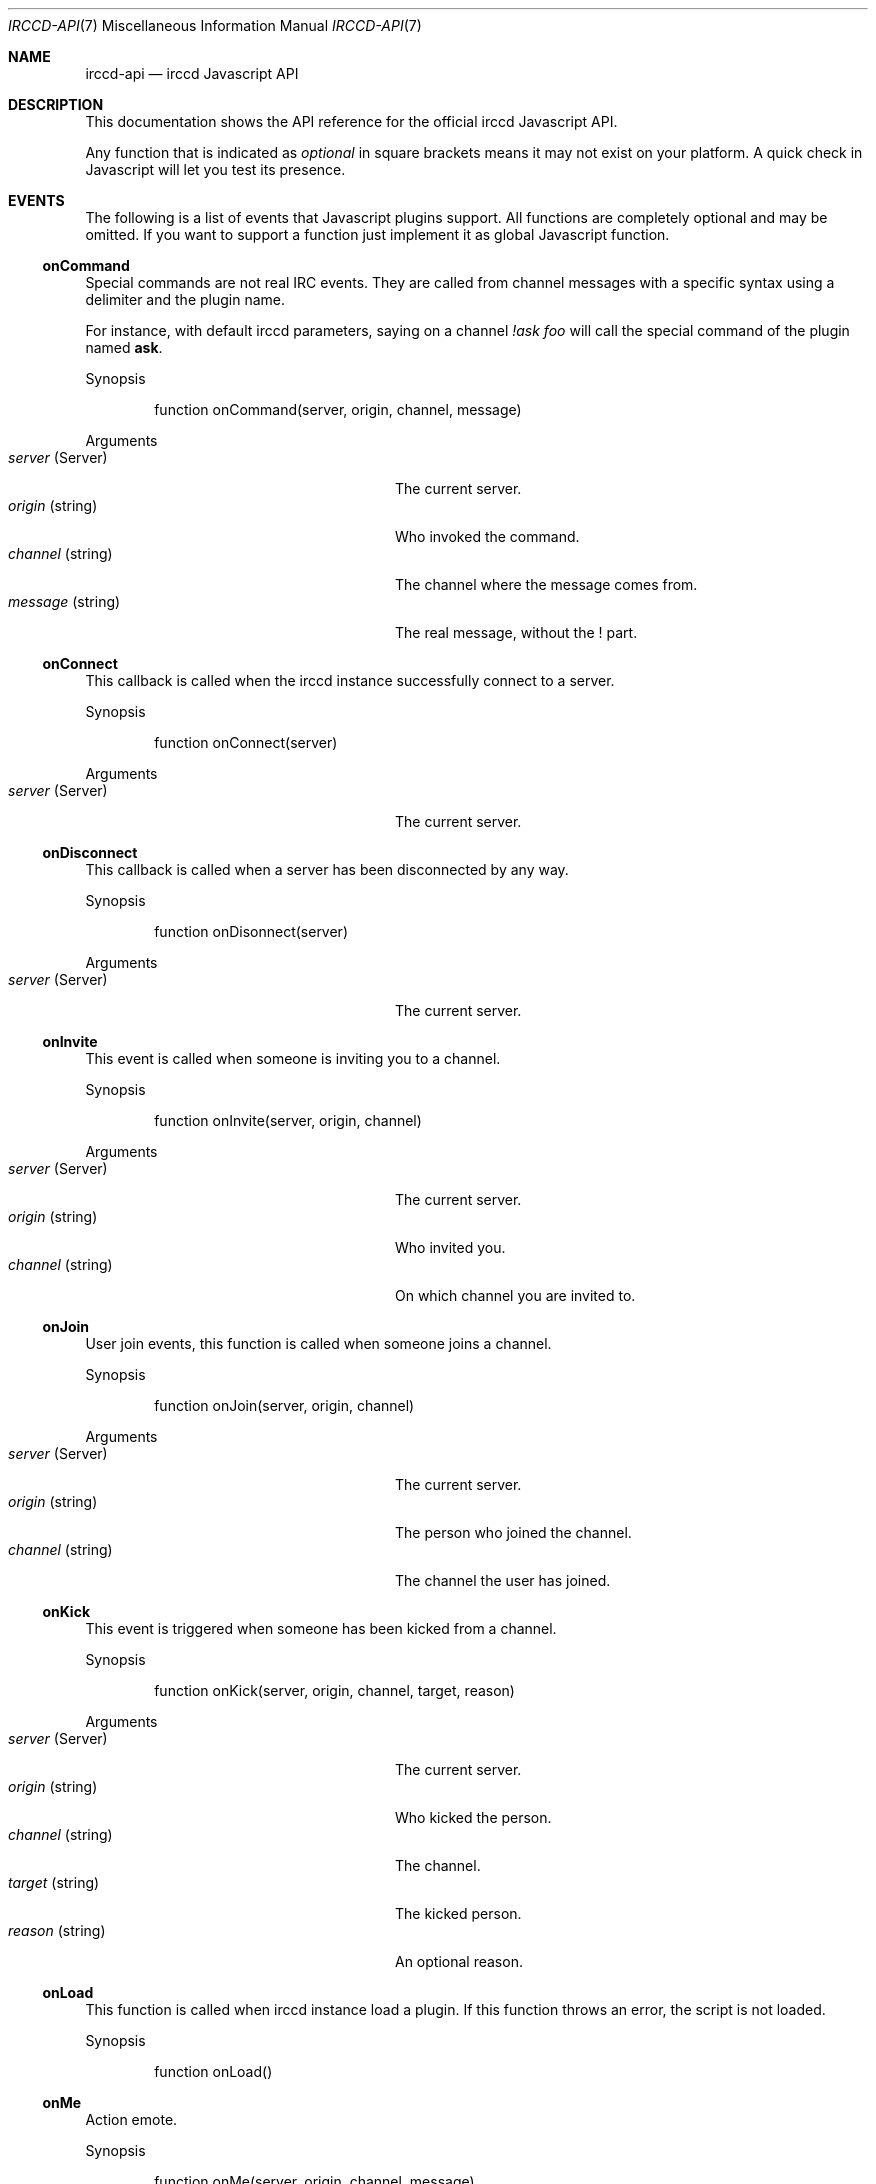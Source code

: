 .\"
.\" Copyright (c) 2013-2019 David Demelier <markand@malikania.fr>
.\"
.\" Permission to use, copy, modify, and/or distribute this software for any
.\" purpose with or without fee is hereby granted, provided that the above
.\" copyright notice and this permission notice appear in all copies.
.\"
.\" THE SOFTWARE IS PROVIDED "AS IS" AND THE AUTHOR DISCLAIMS ALL WARRANTIES
.\" WITH REGARD TO THIS SOFTWARE INCLUDING ALL IMPLIED WARRANTIES OF
.\" MERCHANTABILITY AND FITNESS. IN NO EVENT SHALL THE AUTHOR BE LIABLE FOR
.\" ANY SPECIAL, DIRECT, INDIRECT, OR CONSEQUENTIAL DAMAGES OR ANY DAMAGES
.\" WHATSOEVER RESULTING FROM LOSS OF USE, DATA OR PROFITS, WHETHER IN AN
.\" ACTION OF CONTRACT, NEGLIGENCE OR OTHER TORTIOUS ACTION, ARISING OUT OF
.\" OR IN CONNECTION WITH THE USE OR PERFORMANCE OF THIS SOFTWARE.
.\"
.Dd @IRCCD_MAN_DATE@
.Dt IRCCD-API 7
.Os
.\" NAME
.Sh NAME
.Nm irccd-api
.Nd irccd Javascript API
.\" DESCRIPTION
.Sh DESCRIPTION
This documentation shows the API reference for the official irccd Javascript
API.
.Pp
Any function that is indicated as
.Em optional
in square brackets means it may not exist on your platform. A quick check in
Javascript will let you test its presence.
.\" EVENTS
.Sh EVENTS
The following is a list of events that Javascript plugins support. All functions
are completely optional and may be omitted. If you want to support a function
just implement it as global Javascript function.
.\" onCommand
.Ss onCommand
Special commands are not real IRC events. They are called from channel messages
with a specific syntax using a delimiter and the plugin name.
.Pp
For instance, with default irccd parameters, saying on a channel
.Ar "!ask foo"
will call the special command of the plugin named
.Nm ask .
.Pp
Synopsis
.Bd -literal -offset Ds
function onCommand(server, origin, channel, message)
.Ed
.Pp
Arguments
.Bl -tag -width 20n -compact -offset Ds
.It Fa server No (Server)
The current server.
.It Fa origin No (string)
Who invoked the command.
.It Fa channel No (string)
The channel where the message comes from.
.It Fa message No (string)
The real message, without the ! part.
.El
.\" onConnect
.Ss onConnect
This callback is called when the irccd instance successfully connect to a
server.
.Pp
Synopsis
.Bd -literal -offset Ds
function onConnect(server)
.Ed
.Pp
Arguments
.Bl -tag -width 20n -compact -offset Ds
.It Fa server No (Server)
The current server.
.El
.\" onDisconnect
.Ss onDisconnect
This callback is called when a server has been disconnected by any way.
.Pp
Synopsis
.Bd -literal -offset Ds
function onDisonnect(server)
.Ed
.Pp
Arguments
.Bl -tag -width 20n -compact -offset Ds
.It Fa server No (Server)
The current server.
.El
.\" onInvite
.Ss onInvite
This event is called when someone is inviting you to a channel.
.Pp
Synopsis
.Bd -literal -offset Ds
function onInvite(server, origin, channel)
.Ed
.Pp
Arguments
.Bl -tag -width 20n -compact -offset Ds
.It Fa server No (Server)
The current server.
.It Fa origin No (string)
Who invited you.
.It Fa channel No (string)
On which channel you are invited to.
.El
.\" onJoin
.Ss onJoin
User join events, this function is called when someone joins a channel.
.Pp
Synopsis
.Bd -literal -offset Ds
function onJoin(server, origin, channel)
.Ed
.Pp
Arguments
.Bl -tag -width 20n -compact -offset Ds
.It Fa server No (Server)
The current server.
.It Fa origin No (string)
The person who joined the channel.
.It Fa channel No (string)
The channel the user has joined.
.El
.\" onKick
.Ss onKick
This event is triggered when someone has been kicked from a channel.
.Pp
Synopsis
.Bd -literal -offset Ds
function onKick(server, origin, channel, target, reason)
.Ed
.Pp
Arguments
.Bl -tag -width 20n -compact -offset Ds
.It Fa server No (Server)
The current server.
.It Fa origin No (string)
Who kicked the person.
.It Fa channel No (string)
The channel.
.It Fa target No (string)
The kicked person.
.It Fa reason No (string)
An optional reason.
.El
.\" onLoad
.Ss onLoad
This function is called when irccd instance load a plugin. If this function
throws an error, the script is not loaded.
.Pp
Synopsis
.Bd -literal -offset Ds
function onLoad()
.Ed
.\" onMe
.Ss onMe
Action emote.
.Pp
Synopsis
.Bd -literal -offset Ds
function onMe(server, origin, channel, message)
.Ed
.Pp
Arguments
.Bl -tag -width 20n -compact -offset Ds
.It Fa server No (Server)
The current server.
.It Fa origin No (string)
The person who said something.
.It Fa channel No (string)
The channel.
.It Fa message No (string)
The message sent.
.El
.\" onMessage
.Ss onMessage
This event is triggered when someone said something on a specific channel.
.Pp
Synopsis
.Bd -literal -offset Ds
function onMessage(server, origin, channel, message)
.Ed
.Pp
Arguments
.Bl -tag -width 20n -compact -offset Ds
.It Fa server No (Server)
The current server.
.It Fa origin No (string)
The person who said something.
.It Fa channel No (string)
The channel.
.It Fa message No (string)
The message sent.
.El
.\" onMode
.Ss onMode
This event is triggered when the server changed a channel mode or your mode.
.Pp
Synopsis
.Bd -literal -offset Ds
function onMode(server, origin, channel, mode, limit, user, mask)
.Ed
.Pp
Arguments
.Bl -tag -width 20n -compact -offset Ds
.It Fa server No (Server)
The current server.
.It Fa origin No (string)
The person who changed the mode.
.It Fa mode No (string)
The new mode.
.El
.\" onNames
.Ss onNames
This event is triggered when a list of names has come.
.Pp
Synopsis
.Bd -literal -offset Ds
function onNames(server, channel, list)
.Ed
.Pp
Arguments
.Bl -tag -width 20n -compact -offset Ds
.It Fa server No (Server)
The current server.
.It Fa channel No (string)
Which channel.
.It Fa list No (string)
A sequence with all users.
.El
.\" onNick
.Ss onNick
This event is triggered when someone changed its nickname.
.Pp
Synopsis
.Bd -literal -offset Ds
function onNick(server, origin, nickname)
.Ed
.Pp
Arguments
.Bl -tag -width 20n -compact -offset Ds
.It Fa server No (Server)
The current server.
.It Fa origin No (string)
The old nickname.
.It Fa nickname No (string)
The new nickname.
.El
.\" onNotice
.Ss onNotice
This event is triggered when someone sent a notice to you.
.Pp
Synopsis
.Bd -literal -offset Ds
function onNotice(server, origin, notice)
.Ed
.Pp
Arguments
.Bl -tag -width 20n -compact -offset Ds
.It Fa server No (Server)
The current server.
.It Fa origin No (string)
The one who sent the notice.
.It Fa message No (string)
The notice message.
.El
.\" onPart
.Ss onPart
This event is triggered when someone has left a specific channel.
.Pp
Synopsis
.Bd -literal -offset Ds
function onPart(server, origin, channel, reason)
.Ed
.Pp
Arguments
.Bl -tag -width 20n -compact -offset Ds
.It Fa server No (Server)
The current server.
.It Fa origin No (string)
The person who left the channel.
.It Fa channel No (string)
The channel.
.It Fa reason No (string)
An optional reason.
.El
.\" onReload
.Ss onReload
Request to reload the plugin.
.Pp
This function does nothing in the irccd internals, it just calls a function that
you can use to reload some data.
.Pp
Synopsis
.Bd -literal -offset Ds
function onReload()
.Ed
.\" onTopic
.Ss onTopic
This event is triggered when someone changed the channel's topic.
.Pp
Synopsis
.Bd -literal -offset Ds
function onTopic(server, origin, channel, topic)
.Ed
.Pp
Arguments
.Bl -tag -width 20n -compact -offset Ds
.It Fa server No (Server)
The current server.
.It Fa origin No (string)
The person who changed the topic.
.It Fa channel No (string)
The channel.
.It Fa topic No (string)
The new topic (may be empty).
.El
.\" onUnload
.Ss onUnload
This event is triggered when the plugin is about to be unloaded.
.Pp
Synopsis
.Bd -literal -offset Ds
function onUnload()
.Ed
.\" onWhois
.Ss onWhois
This event is triggered when irccd gets information about a user.
.Pp
Synopsis
.Bd -literal -offset Ds
function onWhois(server, info)
.Ed
.Pp
Arguments
.Bl -tag -width 20n -compact -offset Ds
.It Fa server No (Server)
The current server.
.It Fa info No (Object)
The whois information.
.El
.Pp
The
.Fa info
is an object with the following properties:
.Bl -tag -width 20n -compact -offset Ds
.It Fa nickname No (string)
The user nickname.
.It Fa user No (string)
The user name.
.It Fa host No (string)
The hostname.
.It Fa realname No (string)
The real name used.
.It Fa channels No (array)
An optional list of channels joined.
.El
.\" MODULES
.Sh MODULES
The following modules are part of the official Javascript API. They are all
accessible as global function, variables and objects.
.Pp
All modules are categorized into pseudo namespaces that are placed into the
global
.Va Irccd
object. (e.g.
.Va Irccd.Directory , Irccd.File ) .
.\" {{{ Module: Irccd
.Ss Irccd
Top level irccd Javascript module.
.Pp
Contains general irccd variables and functions.
.Pp
.\" {{{ Constants
The following constants properties are defined:
.Pp
.Bl -tag -width 22n -compact -offset Ds
.It Va version No (object)
See below.
.It Va version.major No (int)
The major irccd version.
.It Va version.minor No (int)
The minor irccd version.
.It Va version.patch No (int)
The patch irccd version.
.El
.Pp
.\" }}} !Constants
.\" {{{ Types
The following objects are defined:
.Bl -tag -width 22n -compact -offset Ds
.It Va SystemError No (function)
An exception inheriting Error thrown by some filesystem functions.
.El
.\" }}} !Types
.\" }}} !Module: Irccd
.\" {{{ Module: Irccd.Chrono
.Ss Irccd.Chrono
This class let you measure the elapsed time.
.\" {{{ Methods
.\" {{{ Irccd.Chrono [constructor]
.Pp
Irccd.Chrono [constructor]
.Bd -ragged -offset indent
Construct a new Chrono object. The timer is automatically started on
construction.
.Pp
Synopsis
.Bd -literal -offset Ds
Irccd.ElapsedTimer()
.Ed
.Ed
.\" }}}
.\" {{{ Irccd.Chrono.prototype.elapsed
.Pp
Irccd.Chrono.prototype.elapsed
.Bd -ragged -offset indent
Get the number of elapsed milliseconds.
.Pp
Synopsis
.Bd -literal -offset Ds
Irccd.Chrono.prototype.elapsed()
.Ed
.Pp
Returns
.Pp
The elapsed time in milliseconds.
.Ed
.\" }}}
.\" {{{ Irccd.Chrono.prototype.pause
.Pp
Irccd.Chrono.prototype.pause
.Bd -ragged -offset indent
Pause the timer, without resetting the current elapsed time stored.
.Pp
Synopsis
.Bd -literal -offset Ds
Irccd.Chrono.prototype.pause()
.Ed
.Ed
.\" }}}
.\" {{{ Irccd.Chrono.prototype.resume
.Pp
Irccd.Chrono.prototype.resume
.Bd -ragged -offset indent
Continue accumulating additional time. Has no effect if the timer is already
running.
.Pp
Synopsis
.Bd -literal -offset Ds
Irccd.Chrono.prototype.restart()
.Ed
.Ed
.\" }}}
.\" {{{ Irccd.Chrono.prototype.start
.Pp
Irccd.Chrono.prototype.start
.Bd -ragged -offset indent
Starts or restarts accumulating time.
.Pp
Synopsis
.Bd -literal -offset Ds
Irccd.Chrono.prototype.start()
.Ed
.Ed
.\" }}}
.\" }}}
.\" }}} !Module: Irccd.Chrono
.\" {{{ Module: Irccd.Directory
.Ss Irccd.Directory
This module can be used to iterate, find, remove or create directories.
.Pp
Use this module with care.
.Pp
.\" {{{ Constants
The following constants properties are defined:
.Pp
.Bl -tag -width 20n -compact -offset Ds
.It Va Dot No (int)
list "." directory.
.It Va DotDot No (int)
list ".." directory.
.It Va TypeUnknown No (int)
unknown type file.
.It Va TypeDir No (int)
entry is a directory.
.It Va TypeFile No (int)
entry is a file.
.It Va TypeLink No (int)
entry is a link.
.El
.\" }}} !Constants
.\" {{{ Functions
.\" {{{ Irccd.Directory.find
.Pp
Irccd.Directory.find
.Bd -ragged -offset indent
.Pp
Find an entry by a pattern or a regular expression.
.Pp
Synopsis
.Bd -literal -offset Ds
Irccd.Directory.find(path, pattern, recursive)
.Ed
.Pp
Arguments
.Pp
.Bl -tag -width 20n -compact -offset Ds
.It Fa path No (string)
The base path.
.It Fa pattern No (mixed)
The regular expression or file name as string.
.It Fa recursive No (bool)
Set to true to search recursively (Optional, default: false).
.El
.Pp
Returns
.Pp
The path to the file or undefined if not found.
.Ed
.\" }}}
.\" {{{ Irccd.Directory.mkdir
.Pp
Irccd.Directory.mkdir
.Bd -ragged -offset indent
Create a directory specified by path. It will create needed subdirectories just
like you have invoked mkdir -p.
.Pp
Synopsis
.Bd -literal -offset Ds
Irccd.Directory.mkdir(path, mode = 0700)
.Ed
.Pp
Arguments
.Pp
.Bl -tag -width 20n -compact -offset Ds
.It Fa path No (string)
The path to the directory.
.It Fa mode No (string)
The mode, not available on all platforms.
.El
.Pp
Throws
.Pp
Any exception on error.
.Ed
.\" }}}
.\" {{{ Irccd.Directory.remove
.Pp
Irccd.Directory.remove
.Bd -ragged -offset indent
Remove the directory optionally recursively.
.Pp
Synopsis
.Bd -literal -offset Ds
Irccd.Directory.remove(path, recursive)
.Ed
.Pp
Arguments
.Pp
.Bl -tag -width 20n -compact -offset Ds
.It Fa path No (string)
The path to the directory.
.It Fa recursive No (bool)
Recursively or not (Optional, default: false).
.El
.Pp
Throws
.Pp
Any exception on error.
.Ed
.\" }}}
.\" }}} !Functions
.\" {{{ Methods
.\" {{{ Irccd.Directory [constructor]
.Pp
Irccd.Directory [constructor]
.Bd -ragged -offset indent
Open a directory.
.Pp
When constructed successfully, the object has the following properties:
.Pp
.Bl -tag -width 20n -offset indent -compact
.It Va path No (string)
the path to the directory.
.It Va entries No (array)
an array for each entry containing. See below
.El
.Pp
For each entry found, the array entries contains as many objects with the
following properties:
.Pp
.Bl -tag -width 14n -offset indent-two -compact
.It Va name No (string)
the base file name.
.It Va type No (int)
the type of file (Irccd.Directory.Type*).
.El
.Pp
Synopsis
.Bd -literal -offset Ds
Irccd.Directory(path, flags)
.Ed
.Pp
Arguments
.Pp
.Bl -tag -width 20n -compact -offset Ds
.It Fa path No (string)
The path to the directory.
.It Va flags No (int)
The OR'ed flags:
.Va Irccd.Directory.Dot , Irccd.Directory.DotDot
(Optional, default: none).
.El
.Pp
Throws
.Pp
Any exception on error.
.Ed
.\" }}}
.\" {{{ Irccd.Directory.prototype.find
.Pp
Irccd.Directory.prototype.find
.Bd -ragged -offset indent
Synonym of find static function but the path is taken from the directory object.
.Pp
Synopsis
.Bd -literal -offset Ds
Irccd.Directory.prototype.find(pattern, recursive)
.Ed
.Pp
Arguments
.Pp
.Bl -tag -width 20n -compact -offset Ds
.It Fa pattern No (mixed)
The regular expression or file name.
.It Fa recursive No (bool)
Set to true to search recursively (Optional, default: false).
.El
.Pp
Throws
.Pp
Any exception on error.
.Pp
Returns
.Pp
The path to the file or undefined if not found.
.Ed
.\" }}}
.\" {{{ Irccd.Directory.prototype.remove
.Pp
Irccd.Directory.prototype.remove
.Bd -ragged -offset indent
Synonym of remove static function but the path is taken from the directory
object.
.Pp
Synopsis
.Bd -literal -offset Ds
Irccd.Directory.prototype.remove(recursive)
.Ed
.Pp
Arguments
.Pp
.Bl -tag -width 20n -compact -offset Ds
.It Fa recursive No (bool)
Recursively or not (Optional, default: false).
.El
.Pp
Throws
.Pp
Any exception on error.
.Ed
.\" }}}
.\" }}} !Methods
.\" }}} !Module: Irccd.Directory
.\" {{{ Module: Irccd.File
.Ss Irccd.File
This module is available for opening and writing files on the disk.
.Pp
For convenience, some functions are available as free-functions and some as
object methods.
.\" {{{ Constants
The following constants properties are defined:
.Pp
.Bl -tag -width 20n -compact -offset Ds
.It Va SeekCur No (int)
Seek from the current file position.
.It Va SeekEnd No (int)
Seek from end of the file.
.It Va SeekSet No (int)
Seek from beginning of the file.
.El
.\" }}} !Constants
.\" {{{ Functions
.\" {{{ Irccd.File.basename
.Pp
Irccd.File.basename
.Bd -ragged -offset indent
Return the file basename as specified in basename C function.
.Pp
Synopsis
.Bd -literal -offset Ds
base = Irccd.File.basename(path)
.Ed
.Pp
Arguments
.Pp
.Bl -tag -width 20n -compact -offset Ds
.It Fa path No (string)
The path to the file.
.El
.Pp
Returns
.Pp
The base name.
.Ed
.\" }}}
.\" {{{ Irccd.File.dirname
.Pp
Irccd.File.dirname
.Bd -ragged -offset indent
Return the file directory name as specified in dirname C function.
.Pp
Synopsis
.Bd -literal -offset Ds
path = Irccd.File.dirname(path)
.Ed
.Pp
Arguments
.Pp
.Bl -tag -width 20n -compact -offset Ds
.It Fa path No (string)
The path to the file.
.El
.Pp
Returns
.Pp
The directory name.
.Ed
.\" }}}
.\" {{{ Irccd.File.exists
.Pp
Irccd.File.exists
.Bd -ragged -offset indent
Check if the file exists.
.Pp
Warning: using this function is usually discouraged as it may introduce a
possible race condition.
.Pp
Synopsis
.Bd -literal -offset Ds
ret = Irccd.File.exists(path)
.Ed
.Pp
Arguments
.Pp
.Bl -tag -width 20n -compact -offset Ds
.It Fa path No (string)
The path to the file.
.El
.Pp
Throws
.Pp
Irccd.SystemError on failure.
.Pp
Returns
.Pp
True if exists.
.Ed
.\" }}}
.\" {{{ Irccd.File.remove
.Pp
Irccd.File.remove
.Bd -ragged -offset indent
Remove the file at the specified path.
.Pp
Synopsis
.Bd -literal -offset Ds
Irccd.File.remove(path)
.Ed
.Pp
Arguments
.Pp
.Bl -tag -width 20n -compact -offset Ds
.It Fa path No (string)
The path to the file.
.El
.Pp
Throws
.Pp
Irccd.SystemError on failure.
.Ed
.\" }}}
.\" {{{ Irccd.File.stat
.Pp
Irccd.File.stat [optional]
.Bd -ragged -offset indent
Get file information at the specified path.
.Pp
Synopsis
.Bd -literal -offset Ds
info = Irccd.File.stat(path)
.Ed
.Pp
Arguments
.Pp
.Bl -tag -width 20n -compact -offset Ds
.It Fa path No (string)
The path to the file.
.El
.Pp
Throws
.Pp
Irccd.SystemError on failure.
.Pp
Returns
.Pp
An object with the following properties. Not all properties are available and
you must check its presence before using it.
.Pp
.Bl -tag -width 20n -compact -offset Ds
.It Va atime No (int)
The last access time.
.It Va blksize No (int)
The block size.
.It Va blocks No (int)
The number of blocks.
.It Va ctime No (int)
The creation time.
.It Va dev No (int)
The device.
.It Va gid No (int)
The group numeric id.
.It Va ino No (int)
The inode.
.It Va mode No (int)
The mode.
.It Va mtime No (int)
The modification time.
.It Va nlink No (int)
The number of hard links.
.It Va rdev No (int)
No description available.
.It Va size No (int)
The file size.
.It Va uid No (int)
The user numeric id.
.El
.Ed
.\" }}}
.\" }}} !Functions
.\" {{{ Methods
.\" {{{ Irccd.File [constructor]
.Pp
Irccd.File [constructor]
.Bd -ragged -offset indent
Open a file specified by path with the specified mode.
.Pp
Synopsis
.Bd -literal -offset Ds
Irccd.File(path, mode)
.Ed
.Pp
Arguments
.Pp
.Bl -tag -width 20n -compact -offset Ds
.It Fa path No (string)
The path to the file.
.It Fa mode No (string)
The mode string.
.El
.Pp
The
.Fa mode
is the same as if called by fopen, see the documentation of
.Xr fopen 3
for more information about modes.
.Pp
Throws
.Pp
Irccd.SystemError on failure.
.Ed
.\" }}}
.\" {{{ Irccd.File.prototype.basename
.Pp
Irccd.File.prototype.basename
.Bd -ragged -offset indent
Synonym of Irccd.File.basename static function but with the path taken from the
object itself.
.Pp
Synopsis
.Bd -literal -offset Ds
path = Irccd.File.prototype.basename()
.Ed
.Pp
Returns
.Pp
The base name.
.Ed
.\" }}}
.\" {{{ Irccd.File.prototype.close
.Pp
Irccd.File.prototype.close
.Bd -ragged -offset indent
Force close of the file, automatically called when object is collected.
.Pp
Synopsis
.Bd -literal -offset Ds
Irccd.File.prototype.close()
.Ed
.Ed
.\" }}}
.\" {{{ Irccd.File.prototype.dirname
.Pp
Irccd.File.prototype.dirname
.Bd -ragged -offset indent
Synonym of Irccd.File.dirname static function but with the path taken from the
object itself.
.Pp
Synopsis
.Bd -literal -offset Ds
path = Irccd.File.prototype.dirname()
.Ed
.Pp
Returns
.Pp
The directory name.
.Ed
.\" }}}
.\" {{{ Irccd.File.prototype.lines
.Pp
Irccd.File.prototype.lines
.Bd -ragged -offset indent
Read all lines and return an array.
.Pp
Synopsis
.Bd -literal -offset Ds
list = Irccd.File.prototype.lines()
.Ed
.Pp
Throws
.Pp
Irccd.SystemError on failure.
.Pp
Returns
.Pp
An array with all lines.
.Ed
.\" }}}
.\" {{{ Irccd.File.prototype.read
.Pp
Irccd.File.prototype.read
.Bd -ragged -offset indent
Read the specified amount of characters or the whole file.
.Pp
Synopsis
.Bd -literal -offset Ds
str = Irccd.File.prototype.read(amount)
.Ed
.Pp
Arguments
.Pp
.Bl -tag -width 20n -compact -offset Ds
.It Fa amount No (int)
The amount of characters or -1 to read all (Optional, default: -1).
.El
.Pp
Throws
.Pp
Irccd.SystemError on failure.
.Pp
Returns
.Pp
The string.
.Ed
.\" }}}
.\" {{{ Irccd.File.prototype.readline
.Pp
Irccd.File.prototype.readline
.Bd -ragged -offset indent
Read the next line available.
.Pp
Warning: this method is slow and its usage is discouraged on large files.
Consider using Irccd.File.prototype.lines function if you want to read a file
line per line.
.Pp
Synopsis
.Bd -literal -offset Ds
line = Irccd.File.prototype.readline()
.Ed
.Pp
Throws
.Pp
Irccd.SystemError on failure.
.Pp
Returns
.Pp
The next line or undefined if EOF.
.Ed
.\" }}}
.\" {{{ Irccd.File.prototype.remove
.Pp
Irccd.File.prototype.remove
.Bd -ragged -offset indent
Synonym of Irccd.File.remove static function but with the path taken from the
object itself.
.Pp
Synopsis
.Bd -literal -offset Ds
Irccd.File.prototype.remove()
.Ed
.Pp
Throws
.Pp
Irccd.SystemError on failure.
.Ed
.\" }}}
.\" {{{ Irccd.File.prototype.seek
.Pp
Irccd.File.prototype.seek
.Bd -ragged -offset indent
Sets the position in the file.
.Pp
Synopsis
.Bd -literal -offset Ds
Irccd.File.prototype.seek(type, amount)
.Ed
.Pp
Arguments
.Pp
.Bl -tag -width 20n -compact -offset Ds
.It Fa type No (int)
The type of setting
.Fa ( Irccd.File.SeekSet , Irccd.File.SeekCur , Irccd.File.SeekSet ) .
.It Fa amount No (int)
The new offset.
.El
.Pp
Throws
.Pp
Irccd.SystemError on failure.
.Ed
.\" }}}
.\" {{{ Irccd.File.prototype.stat
.Pp
Irccd.File.prototype.stat [optional]
.Bd -ragged -offset indent
Synonym of Irccd.File.stat static function but with the path taken from the
object itself.
.Pp
Synopsis
.Bd -literal -offset Ds
info = Irccd.File.prototype.stat()
.Ed
.Pp
Throws
.Pp
Irccd.SystemError on failure.
.Pp
Returns
.Pp
The information object.
.Ed
.\" }}}
.\" {{{ Irccd.File.prototype.tell
.Pp
Irccd.File.prototype.tell
.Bd -ragged -offset indent
Get the actual position in the file.
.Pp
Synopsis
.Bd -literal -offset Ds
pos = Irccd.File.prototype.tell()
.Ed
.Pp
Throws
.Pp
Irccd.SystemError on failure.
.Pp
Returns
.Pp
The position.
.Ed
.\" }}}
.\" {{{ Irccd.File.prototype.write
.Pp
Irccd.File.prototype.write
.Bd -ragged -offset indent
Write some characters to the file.
.Pp
Synopsis
.Bd -literal -offset Ds
Irccd.File.prototype.write(data)
.Ed
.Pp
Arguments
.Pp
.Bl -tag -width 20n -compact -offset Ds
.It Fa data No (string)
The character to write.
.El
.Pp
Throws
.Pp
Irccd.SystemError on failure.
.Pp
Returns
.Pp
The number of bytes written.
.Ed
.\" }}}
.\" }}} !Methods
.\" }}} !Module: Irccd.File
.\" {{{ Module: Irccd.Logger
.Ss Irccd.Logger
This module must be used to log something. It will add messages to the logging
system configured in the irccd.conf file.
.Pp
For instance, if user has chosen to log into syslog, this module will log at
syslog too.
.Pp
Any plugin can log messages, the message will be prepended by the plugin name to
be easily identifiable.
.\" {{{ Functions
.\" {{{ Irccd.Logger.debug
.Pp
Irccd.Logger.debug
.Bd -ragged -offset indent
Adds a debug message, this is only appended to the journal if irccd was compiled
in Debug mode.
.Pp
Synopsis
.Bd -literal -offset Ds
Irccd.Logger.debug(message)
.Ed
.Pp
Arguments
.Pp
.Bl -tag -width 20n -compact -offset Ds
.It Fa message No (string)
The message.
.El
.Ed
.\" }}}
.\" {{{ Irccd.Logger.info
.Pp
Irccd.Logger.info
.Bd -ragged -offset indent
Log something. The message is logged only if irccd is running with verbose
messages enabled.
.Pp
Synopsis
.Bd -literal -offset Ds
Irccd.Logger.info(message)
.Ed
.Pp
Arguments
.Pp
.Bl -tag -width 20n -compact -offset Ds
.It Fa message No (string)
The message.
.El
.Ed
.\" }}}
.\" {{{ Irccd.Logger.warning
.Pp
Irccd.Logger.warning
.Bd -ragged -offset indent
Log a warning. The message will always be logged.
.Pp
Synopsis
.Bd -literal -offset Ds
Irccd.Logger.warning(message)
.Ed
.Pp
Arguments
.Pp
.Bl -tag -width 20n -compact -offset Ds
.It Fa message No (string)
The message.
.El
.Ed
.\" }}}
.\" }}} !Functions
.\" }}} !Module: Irccd.Logger
.\" {{{ Module: Irccd.Plugin
.Ss Irccd.Plugin
This module let you manage plugins.
.Pp
.\" {{{ Constants
The following constants properties are defined and contain each key-value pairs
from the user configuration file.
.Pp
.Bl -tag -width 20n -compact -offset Ds
.It Va config No (Object)
Contains the
.Va [plugin.<name>]
section.
.It Va paths No (Object)
Contains the
.Va [paths.<name>]
section.
.It Va templates No (Object)
Contains the
.Va [templates.<name>]
section.
.El
.\" }}} !Constants
.\" {{{ Functions
.\" {{{ Irccd.Plugin.info
.Pp
Irccd.Plugin.info
.Bd -ragged -offset indent
Get information about a plugin.
.Pp
Synopsis
.Bd -literal -offset Ds
info = Irccd.Plugin.info(name)
.Ed
.Pp
Arguments
.Pp
.Bl -tag -width 20n -compact -offset Ds
.It Fa name No (string)
The plugin identifier, if not specified the current plugin is selected.
.El
.Pp
Returns
.Pp
The plugin information or undefined if the plugin was not found. The object has
the following properties:
.Pp
.Bl -tag -width 20n -compact -offset Ds
.It Va name No (string)
The plugin identifier.
.It Va author No (string)
The author.
.It Va license No (string)
The license.
.It Va summary No (string)
A short description.
.It Va version No (string)
The version.
.El
.Ed
.\" }}}
.\" {{{ Irccd.Plugin.list
.Pp
Irccd.Plugin.list
.Bd -ragged -offset indent
Get the list of plugins, the array returned contains all plugin names as
strings.
.Pp
Synopsis
.Bd -literal -offset Ds
list = Irccd.Plugin.list()
.Ed
.Pp
Returns
.Pp
The list of all plugin names.
.Ed
.\" }}}
.\" {{{ Irccd.Plugin.load
.Pp
Irccd.Plugin.load
.Bd -ragged -offset indent
Load a plugin by name. This function will search through the standard
directories.
.Pp
Synopsis
.Bd -literal -offset Ds
Irccd.Plugin.load(name)
.Ed
.Pp
Arguments
.Pp
.Bl -tag -width 20n -compact -offset Ds
.It Fa name No (string)
The plugin identifier.
.El
.Pp
Throws
.Pp
.Bl -tag -width 20n -compact -offset Ds
.It Va Error
On errors.
.It Va ReferenceError
If the plugin was not found.
.El
.Ed
.\" }}}
.\" {{{ Irccd.Plugin.reload
.Pp
Irccd.Plugin.reload
.Bd -ragged -offset indent
Reload a plugin by name.
.Pp
Synopsis
.Bd -literal -offset Ds
Irccd.Plugin.reload(name)
.Ed
.Pp
Arguments
.Pp
.Bl -tag -width 20n -compact -offset Ds
.It Fa name No (string)
The plugin identifier.
.El
.Pp
Throws
.Pp
.Bl -tag -width 20n -compact -offset Ds
.It Va Error
On errors.
.It Va ReferenceError
If the plugin was not found.
.El
.Ed
.\" }}}
.\" {{{ Irccd.Plugin.unload
.Pp
Irccd.Plugin.unload
.Bd -ragged -offset indent
Unload a plugin by name and remove it.
.Pp
Synopsis
.Bd -literal -offset Ds
Irccd.Plugin.unload(name)
.Ed
.Pp
Arguments
.Pp
.Bl -tag -width 20n -compact -offset Ds
.It Fa name No (string)
The plugin identifier.
.El
.Pp
Throws
.Pp
.Bl -tag -width 20n -compact -offset Ds
.It Va Error
On errors.
.It Va ReferenceError
If the plugin was not found.
.El
.Ed
.\" }}}
.\" }}} !Functions
.\" }}} !Module: Irccd.Plugin
.\" {{{ Module: Irccd.Server
.Ss Irccd.Server
This module is the object that you received in almost all IRC event
(e.g. onConnect). You can use its methods to do your required actions on the
server.
.\" {{{ Functions
.\" {{{ Irccd.Server.add
.Pp
Irccd.Server.add
.Bd -ragged -offset indent
Add a new server to the irccd instance.
.Pp
Synopsis
.Bd -literal -offset Ds
Irccd.Server.add(server)
.Ed
.Pp
Arguments
.Pp
.Bl -tag -width 20n -compact -offset Ds
.It Fa server No (Server)
The server object to add.
.El
.Ed
.\" }}}
.\" {{{ Irccd.Server.find
.Pp
Irccd.Server.find
.Bd -ragged -offset indent
Find a server by name.
.Pp
Synopsis
.Bd -literal -offset Ds
server = Irccd.Server.find(name)
.Ed
.Pp
Arguments
.Pp
.Bl -tag -width 20n -compact -offset Ds
.It Fa name No (string)
The server name.
.El
.Pp
Returns
.Pp
The server object or undefined if not found.
.Ed
.\" }}}
.\" {{{ Irccd.Server.list
.Pp
Irccd.Server.list
.Bd -ragged -offset indent
List all servers in a map.
.Pp
Synopsis
.Bd -literal -offset Ds
table = Irccd.Server.list()
.Ed
.Pp
Returns
.Pp
The table of all servers as key-value pairs where key is the server identifier
and value the object itself.
.Ed
.\" }}}
.\" {{{ Irccd.Server.remove
.Pp
Irccd.Server.remove
.Bd -ragged -offset indent
Remove a server from the irccd instance and disconnect it.
.Pp
Synopsis
.Bd -literal -offset Ds
Irccd.Server.remove(name)
.Ed
.Pp
Arguments
.Pp
.Bl -tag -width 20n -compact -offset Ds
.It Fa name No (string)
The server name.
.El
.Ed
.\" }}}
.\" }}} !Functions
.\" {{{ Methods
.\" {{{ Irccd.Server [constructor]
.Pp
Irccd.Server [constructor]
.Bd -ragged -offset indent
Construct a new server.
.Pp
Synopsis
.Bd -literal -offset Ds
Irccd.Server(info)
.Ed
.Pp
Arguments
.Pp
.Bl -tag -width 20n -compact -offset Ds
.It Fa info No (object)
Object information.
.El
.Pp
The
.Fa info
argument may have the following properties:
.Bl -tag -width 20n -compact -offset Ds
.It Fa name No (string)
The unique identifier name.
.It Fa hostname No (string)
The host or IP address.
.It Fa ipv4 No (bool)
Enable ipv4 (Optional, default: true).
.It Fa ipv6 No (bool)
Enable ipv6, (Optional, default: true).
.It Fa port No (int)
The port number, (Optional, default: 6667).
.It Fa password No (string)
The password, (Optional, default: undefined).
.It Fa channels No (array)
Array of channels (Optional, default: empty).
.It Fa ssl No (bool)
True to use ssl, (Optional, default: false).
.It Fa nickname No (string)
Nickname, (Optional, default: irccd).
.It Fa username No (string)
User name, (Optional, default: irccd).
.It Fa realname No (string)
Real name, (Optional, default: IRC Client Daemon).
.It Fa commandChar No (string)
Plugin prefix character, (Optional, default: "!").
.El
.Pp
Warning: at least ipv4 and ipv6 must be set (which is the default).
.Ed
.\" }}}
.\" {{{ Irccd.Server.prototype.info
.Pp
Irccd.Server.prototype.info
.Bd -ragged -offset indent
Get server information.
.Pp
Synopsis
.Bd -literal -offset Ds
info = Irccd.Server.prototype.info()
.Ed
.Pp
Returns
.Pp
The server information. The object have the following properties:
.Bl -tag -width 20n -compact -offset Ds
.It Va name No (string)
The server unique name.
.It Va hostname No (string)
The host name.
.It Va port No (int)
The port number.
.It Va ssl No (bool)
True if using ssl.
.It Va channels No (array)
An array of all channels.
.It Va realname No (string)
The current real name.
.It Va username No (string)
The user name.
.It Va nickname No (string)
The current nickname.
.El
.Ed
.\" }}}
.\" {{{ Irccd.Server.prototype.invite
.Pp
Irccd.Server.prototype.invite
.Bd -ragged -offset indent
Invite the specified target on the channel.
.Pp
Synopsis
.Bd -literal -offset Ds
Irccd.Server.prototype.invite(target, channel)
.Ed
.Pp
Arguments
.Pp
.Bl -tag -width 20n -compact -offset Ds
.It Fa target No (string)
The target to invite.
.It Fa channel No (string)
The channel.
.El
.Ed
.\" }}}
.\" {{{ Irccd.Server.prototype.isSelf
.Pp
Irccd.Server.prototype.isSelf
.Bd -ragged -offset indent
Check if the nickname targets the bot.
.Pp
Synopsis
.Bd -literal -offset Ds
res = Server.prototype.isSelf(nickname)
.Ed
.Pp
Arguments
.Pp
.Bl -tag -width 20n -compact -offset Ds
.It Fa nickname No (string)
The nickname to check.
.El
.Pp
Returns
.Pp
True if nickname is same as the bot.
.Ed
.\" }}}
.\" {{{ Irccd.Server.prototype.join
.Pp
Irccd.Server.prototype.join
.Bd -ragged -offset indent
Join the specified channel, the password is optional.
.Pp
Synopsis
.Bd -literal -offset Ds
Irccd.Server.prototype.join(channel, password)
.Ed
.Pp
Arguments
.Pp
.Bl -tag -width 20n -compact -offset Ds
.It Fa channel No (string)
The channel to join.
.It Fa password No (string)
An optional password.
.El
.Ed
.\" }}}
.\" {{{ Irccd.Server.prototype.kick
.Pp
Irccd.Server.prototype.kick
.Bd -ragged -offset indent
Kick the specified target from the channel, the reason is optional.
.Pp
Synopsis
.Bd -literal -offset Ds
Server.prototype.kick(nickname, channel, reason)
.Ed
.Pp
Arguments
.Pp
.Bl -tag -width 20n -compact -offset Ds
.It Fa nickname No (string)
The person to kick.
.It Fa channel No (string)
From which channel.
.It Fa reason No (string)
A reason (Optional, default: undefined).
.El
.Ed
.\" }}}
.\" {{{ Irccd.Server.prototype.me
.Pp
Irccd.Server.prototype.me
.Bd -ragged -offset indent
Send an action emote.
.Pp
Synopsis
.Bd -literal -offset Ds
Irccd.Server.prototype.me(target, message)
.Ed
.Pp
Arguments
.Pp
.Bl -tag -width 20n -compact -offset Ds
.It Fa target No (string)
A nick or a channel.
.It Fa message No (string)
The message to send.
.El
.Ed
.\" }}}
.\" {{{ Irccd.Server.prototype.message
.Pp
Irccd.Server.prototype.message
.Bd -ragged -offset indent
Send a message to the specified target or channel.
.Pp
Synopsis
.Bd -literal -offset Ds
Irccd.Server.prototype.message(target, message)
.Ed
.Pp
Arguments
.Pp
.Bl -tag -width 20n -compact -offset Ds
.It Fa target No (string)
The target.
.It Fa message No (string)
The message to send.
.El
.Ed
.\" }}}
.\" {{{ Irccd.Server.prototype.mode
.Pp
Irccd.Server.prototype.mode
.Bd -ragged -offset indent
Change irccd's user mode or a channel mode.
.Pp
Synopsis
.Bd -literal -offset Ds
Irccd.Server.prototype.mode(channel, mode, limit, user, mode)
.Ed
.Pp
Arguments
.Pp
.Bl -tag -width 20n -compact -offset Ds
.It Fa channel No (string)
A channel or your nicknam.
.It Fa mode No (string)
The new mode.
.It Fa limit No (string)
An optional limit.
.It Fa user No (string)
An optional use.
.It Fa mask No (string)
An optional mas.
.El
.Ed
.\" }}}
.\" {{{ Irccd.Server.prototype.names
.Pp
Irccd.Server.prototype.names
.Bd -ragged -offset indent
Get the list of names. This function will generate the onNames event.
.Pp
Synopsis
.Bd -literal -offset Ds
Irccd.Server.prototype.names(channel)
.Ed
.Pp
Arguments
.Pp
.Bl -tag -width 20n -compact -offset Ds
.It Fa channel No (string)
The channel name.
.El
.Ed
.\" }}}
.\" {{{ Irccd.Server.prototype.nick
.Pp
Irccd.Server.prototype.nick
.Bd -ragged -offset indent
Change irccd's nickname.
.Pp
Synopsis
.Bd -literal -offset Ds
Irccd.Server.prototype.nick(nickname)
.Ed
.Pp
Arguments
.Pp
.Bl -tag -width 20n -compact -offset Ds
.It Fa nickname No (string)
The new nickname.
.El
.Ed
.\" }}}
.\" {{{ Irccd.Server.prototype.notice
.Pp
Irccd.Server.prototype.notice
.Bd -ragged -offset indent
Send a private notice to the specified target.
.Pp
Synopsis
.Bd -literal -offset Ds
Irccd.Server.prototype.notice(nickname, message)
.Ed
.Pp
Arguments
.Pp
.Bl -tag -width 20n -compact -offset Ds
.It Fa nickname No (string)
The target nickname.
.It Fa message No (string)
The notice message.
.El
.Ed
.\" }}}
.\" {{{ Irccd.Server.prototype.part
.Pp
Irccd.Server.prototype.part
.Bd -ragged -offset indent
Leave the specified channel, the reason is optional.
.Pp
Synopsis
.Bd -literal -offset Ds
Irccd.Server.prototype.part(channel, reason)
.Ed
.Pp
Arguments
.Pp
.Bl -tag -width 20n -compact -offset Ds
.It Fa channel No (string)
The channel to leave.
.It Fa reason No (string)
A reason (Optional, default: undefined).
.El
.Ed
.\" }}}
.\" {{{ Irccd.Server.prototype.toString
.Pp
Irccd.Server.prototype.toString
.Bd -ragged -offset indent
Convert object as a string.
.Pp
Because each server has a unique identifier, this method allows adding a server
a property key.
.Pp
Synopsis
.Bd -literal -offset Ds
id = Irccd.Server.prototype.toString()
.Ed
.Pp
Returns
.Pp
The server identifier.
.Ed
.\" }}}
.\" {{{ Irccd.Server.prototype.topic
.Pp
Irccd.Server.prototype.topic
.Bd -ragged -offset indent
Change the topic of the specified channel.
.Pp
Synopsis
.Bd -literal -offset Ds
Irccd.Server.prototype.topic(channel, topic)
.Ed
.Pp
Arguments
.Pp
.Bl -tag -width 20n -compact -offset Ds
.It Fa channel No (string)
The channel.
.It Fa topic No (string)
The new topic.
.El
.Ed
.\" }}}
.\" {{{ Irccd.Server.prototype.whois
.Pp
Irccd.Server.prototype.whois
.Bd -ragged -offset indent
Get whois information from a user. The function will generate onWhois event.
.Pp
Synopsis
.Bd -literal -offset Ds
Irccd.Server.prototype.whois(target)
.Ed
.Pp
Arguments
.Pp
.Bl -tag -width 20n -compact -offset Ds
.It Fa target No (string)
The target.
.El
.Ed
.\" }}}
.\" }}} !Methods
.\" }}} !Module: Irccd.Server
.\" {{{ Module: Irccd.System
.Ss Irccd.System
System inspection.
.Pp
Use this module if you want to inspect the system independently.
.\" {{{ Functions
.\" {{{ Irccd.System.env
.Pp
Irccd.System.env
.Bd -ragged -offset indent
Get a environment variable.
.Pp
Synopsis
.Bd -literal -offset Ds
value = Irccd.System.env(name)
.Ed
.Pp
Arguments
.Pp
.Bl -tag -width 20n -compact -offset Ds
.It Fa name No (string)
The environment variable name.
.El
.Pp
Returns
.Pp
The variable or an empty string.
.Ed
.\" }}}
.\" {{{ Irccd.System.exec
.Pp
Irccd.System.exec
.Bd -ragged -offset indent
Execute a system command.
.Pp
Synopsis
.Bd -literal -offset Ds
Irccd.System.exec(cmd)
.Ed
.Pp
Arguments
.Pp
.Bl -tag -width 20n -compact -offset Ds
.It Fa cmd No (string)
The command to execute.
.El
.Ed
.\" }}}
.\" {{{ Irccd.System.home
.Pp
Irccd.System.home
.Bd -ragged -offset indent
Get the home directory. This function should be used with care, plugin should
not use user's home to store files.
.Pp
Synopsis
.Bd -literal -offset Ds
home = Irccd.System.home()
.Ed
.Pp
Returns
.Pp
The user home directory.
.Ed
.\" }}}
.\" {{{ Irccd.System.name
.Pp
Irccd.System.name
.Bd -ragged -offset indent
Get the operating system name. Returns one of:
.Pp
.Bl -bullet -compact
.It
Linux
.It
Windows
.It
FreeBSD
.It
DragonFlyBSD
.It
OpenBSD
.It
NetBSD
.It
macOS
.It
Android
.It
Aix
.It
Haiku
.It
iOS
.It
Solaris
.It
Unknown
.El
.Pp
Synopsis
.Bd -literal -offset Ds
name = Irccd.System.name()
.Ed
.Pp
Returns
.Pp
The operating system name.
.Ed
.\" }}}
.\" {{{ Irccd.System.popen [optional]
.Pp
Irccd.System.popen [optional]
.Bd -ragged -offset indent
Wrapper for
.Xr popen 3
if the function is available.
.Pp
Synopsis
.Bd -literal -offset Ds
handle = Irccd.System.popen(cmd, mode)
.Ed
.Pp
Arguments
.Pp
.Bl -tag -width 20n -compact -offset Ds
.It Fa cmd No (string)
The command to execute.
.It Fa mode No (string)
The mode (e.g. r).
.El
.Pp
Throws
.Pp
Irccd.SystemError on failure.
.Pp
Returns
.Pp
An Irccd.File object.
.Ed
.\" }}}
.\" {{{ Irccd.System.sleep
.Pp
Irccd.System.sleep
.Bd -ragged -offset indent
Sleep for seconds. Suspend the execution thread.
.Pp
Synopsis
.Bd -literal -offset Ds
Irccd.System.sleep(sec)
.Ed
.Ed
.\" }}}
.\" {{{ Irccd.System.ticks
.Pp
Irccd.System.ticks
.Bd -ragged -offset indent
Get the time spent from start. Get how many milliseconds spent since the irccd
startup.
.Pp
Synopsis
.Bd -literal -offset Ds
msec = Irccd.System.ticks()
.Ed
.Pp
Returns
.Pp
The number of milliseconds.
.Ed
.\" }}}
.\" {{{ Irccd.System.uptime
.Pp
Irccd.System.uptime
.Bd -ragged -offset indent
Get the system uptime. This function returns the number of seconds elapsed since
the system boot up.
.Pp
Synopsis
.Bd -literal -offset Ds
secs = Irccd.System.uptime()
.Ed
.Pp
Returns
.Pp
The number of seconds.
.Ed
.\" }}}
.\" {{{ Irccd.System.usleep
.Pp
Irccd.System.usleep
.Bd -ragged -offset indent
Sleep for milliseconds. Suspend the execution thread.
.Pp
Synopsis
.Bd -literal -offset Ds
Irccd.System.usleep(msec)
.Ed
.Pp
Arguments
.Pp
.Bl -tag -width 20n -compact -offset Ds
.It Fa msec No (int)
The number of milliseconds.
.El
.Ed
.\" }}}
.\" {{{ Irccd.System.version
.Pp
Irccd.System.version
.Bd -ragged -offset indent
Get the operating system version. Result of this function is system dependant.
.Pp
Synopsis
.Bd -literal -offset Ds
version = Irccd.System.version()
.Ed
.Pp
Returns
.Pp
The version as a string.
.Ed
.\" }}}
.\" }}} !Functions
.\" }}} !Module: Irccd.System
.\" {{{ Module: Irccd.Timer
.Ss Irccd.Timer
Create repetitive or one-shot timers.
.Pp
.\" {{{ Constants
The following constants properties are defined:
.Pp
.Bl -tag -width 20n -compact -offset Ds
.It Va Single No (int)
The timer is single-shot.
.It Va Repeat No (int)
The timer is looping.
.El
.\" }}}
.\" {{{ Methods
.\" {{{ Irccd.Timer [constructor]
.Pp
Irccd.Timer [constructor]
.Bd -ragged -offset indent
Create a new timer object but do not start it immediately.
.Pp
Synopsis
.Bd -literal -offset Ds
Irccd.Timer(type, delay, callback)
.Ed
.Pp
Arguments
.Pp
.Bl -tag -width 20n -compact -offset Ds
.It Fa type No (int)
Type of timer (
.Fa Irccd.Timer.Repeat
or
.Fa Irccd.Timer.Single ) .
.It Fa delay No (int)
The interval in milliseconds.
.It Fa callback No (function)
The function to call.
.El
.Pp
Example:
.Bd -literal -offset Ds
var t = new Irccd.Timer(Irccd.Timer.Repeat, 1000, function () {
	// Do your action, this will be called every 1 second.
});
.Ed
.Ed
.\" }}}
.\" {{{ Irccd.Timer.prototype.start
.Pp
Irccd.Timer.prototype.start
.Bd -ragged -offset indent
Start the timer.
.Pp
Synopsis
.Bd -literal -offset Ds
Irccd.Timer.prototype.start()
.Ed
.Ed
.\" }}}
.\" {{{ Irccd.Timer.prototype.stop
.Pp
Irccd.Timer.prototype.stop
.Bd -ragged -offset indent
Stop the timer.
.Pp
Synopsis
.Bd -literal -offset Ds
Irccd.Timer.prototype.stop()
.Ed
.Ed
.\" }}}
.\" }}} !Methods
.\" }}} !Module: Irccd.Timer
.\" {{{ Module: Irccd.Unicode
.Ss Irccd.Unicode
Check for character categories.
.\" {{{ Functions
.\" {{{ Irccd.Unicode.isDigit
.Pp
Irccd.Unicode.isDigit
.Bd -ragged -offset indent
Check if the unicode character is a digit.
.Pp
Synopsis
.Bd -literal -offset Ds
ret = Irccd.Unicode.isDigit(code)
.Ed
.Pp
Arguments
.Pp
.Bl -tag -width 20n -compact -offset Ds
.It Fa code No (string)
The code point.
.El
.Pp
Returns
.Pp
True if digit.
.Ed
.\" }}}
.\" {{{ Irccd.Unicode.isLetter
.Pp
Irccd.Unicode.isLetter
.Bd -ragged -offset indent
Check if the unicode character is a letter.
.Pp
Synopsis
.Bd -literal -offset Ds
ret = Irccd.Unicode.isLetter(code)
.Ed
.Pp
Arguments
.Pp
.Bl -tag -width 20n -compact -offset Ds
.It Fa code No (string)
The code point.
.El
.Pp
Returns
.Pp
True if letter.
.Ed
.\" }}}
.\" {{{ Irccd.Unicode.isLower
.Pp
Irccd.Unicode.isLower
.Bd -ragged -offset indent
Check if the unicode character is lower case.
.Pp
Synopsis
.Bd -literal -offset Ds
ret = Irccd.Unicode.isLower(code)
.Ed
.Pp
Arguments
.Pp
.Bl -tag -width 20n -compact -offset Ds
.It Fa code No (string)
The code point.
.El
.Pp
Returns
.Pp
True if lower case.
.Ed
.\" }}} !Functions
.\" {{{ Irccd.Unicode.isSpace
.Pp
Irccd.Unicode.isSpace
.Bd -ragged -offset indent
Check if the unicode character is a space.
.Pp
Synopsis
.Bd -literal -offset Ds
ret = Irccd.Unicode.isSpace(code)
.Ed
.Pp
Arguments
.Pp
.Bl -tag -width 20n -compact -offset Ds
.It Fa code No (string)
The code point.
.El
.Pp
Returns
.Pp
True if space.
.Ed
.\" }}}
.\" {{{ Irccd.Unicode.isTitle
.Pp
Irccd.Unicode.isTitle
.Bd -ragged -offset indent
Check if the unicode character is title case.
.Pp
Synopsis
.Bd -literal -offset Ds
ret = Irccd.Unicode.isTitle(code)
.Ed
.Pp
Arguments
.Pp
.Bl -tag -width 20n -compact -offset Ds
.It Fa code No (string)
The code point.
.El
.Pp
Returns
.Pp
True if title case.
.Ed
.\" }}}
.\" {{{ Irccd.Unicode.isUppwer
.Pp
Irccd.Unicode.isUpper
.Bd -ragged -offset indent
Check if the unicode character is upper case.
.Pp
Synopsis
.Bd -literal -offset Ds
ret = Irccd.Unicode.isUpper(code)
.Ed
.Pp
Arguments
.Pp
.Bl -tag -width 20n -compact -offset Ds
.It Fa code No (string)
The code point.
.El
.Pp
Returns
.Pp
True if upper case.
.Ed
.\" }}}
.\" }}} !Functions
.\" }}} !Module: Irccd.Unicode
.\" {{{ Module: Irccd.Util
.Ss Irccd.Util
Various utilities.
.\" {{{ Functions
.\" {{{ Irccd.Util.cut
.Pp
Irccd.Util.cut
.Bd -ragged -offset indent
Cut a piece of data into several lines.
.Pp
The argument
.Fa data
is a string or a list of strings. In any case, all strings are first splitted by
spaces and trimmed. This ensure that useless whitespaces are discarded.
.Pp
The argument
.Fa maxc
controls the maximum of characters allowed per line, it can be a positive
integer. If undefined is given, a default of 72 is used.
.Pp
The argument
.Fa maxl
controls the maximum of lines allowed. It can be a positive integer or undefined
for an infinite list.
.Pp
If
.Fa maxl
is used as a limit and the data can not fit within the bounds,
undefined is returned.
.Pp
An empty list may be returned if empty strings were found.
.Pp
Synopsis
.Bd -literal -offset Ds
lines = Irccd.Util.cut(data, maxc, maxl)
.Ed
.Pp
Arguments
.Pp
.Bl -tag -width 20n -compact -offset Ds
.It Fa data No (mixed)
A string or an array of strings.
.It Fa maxc No (int)
Max number of colums (Optional, default: 72).
.It Fa maxl No (int)
Max number of lines (Optional, default: undefined).
.El
.Pp
Throws
.Pp
.Bl -tag -width 20n -compact -offset Ds
.It Va RangeError
If maxl or maxc are negative numbers.
.It Va RangeError
If one word length was bigger than maxc.
.It Va TypeError
If data is not a string or a list of strings.
.El
.Pp
Returns
.Pp
A list of strings ready to be sent or undefined if the data is too big.
.Ed
.\" }}}
.\" {{{ Irccd.Util.format
.Pp
Irccd.Util.format
.Bd -ragged -offset indent
Format a string according to the template system.
.Pp
See the documentation about the template format in
.Xr irccd-templates 7 .
.Pp
Synopsis
.Bd -literal -offset Ds
str = Irccd.Util.format(input, params)
.Ed
.Pp
Arguments
.Pp
.Bl -tag -width 20n -compact -offset Ds
.It Fa input No (string)
The text to update.
.It Fa params No (Object)
The parameters. For each keyword you want to replace in the
.Ar input ,
add a new entry into the object. Note: the special
.Va date
object key is reserved and must be set to a timestamp if desired.
.El
.Pp
Returns
.Pp
The converted text.
.Pp
Remarks
.Pp
Be very careful when you use this function with untrusted input. Do never pass
untrusted content (e.g. user message) as input parameter.
.Pp
For example, the following code is unsafe:
.Bd -literal -offset Ds
function onMessage(server, channel, origin, message)
{
	// DON'T DO THIS.
	server.message(channel, Irccd.Util.format("@{red}" + message + "@{}");
}
.Ed
.Pp
If a user sends a message like ${HOME}, it will prints the user home directory,
which is a high security issue if you have environment variables with passwords.
.Pp
Instead, always use a literal string using a replacement with the user input:
.Bd -literal -offset Ds
function onMessage(server, channel, origin, message)
{
	// CORRECT.
	server.message(channel, Irccd.Util.format("@{red}#{message}@{}", {
		message: message
	});
}
.Ed
.Ed
.\" }}}
.\" {{{ Irccd.Util.splithost
.Pp
Irccd.Util.splithost
.Bd -ragged -offset indent
Extract the host from a user, for instance with foo!~foo@localhost,
.Em localhost
will be returned.
.Pp
Synopsis
.Bd -literal -offset Ds
hostname = Irccd.Util.splithost(user)
.Ed
.Pp
Arguments
.Pp
.Bl -tag -width 20n -compact -offset Ds
.It Fa user No (string)
The user to split.
.El
.Pp
Returns
.Pp
The host
.Ed
.\" }}}
.\" {{{ Irccd.Util.splituser
.Pp
Irccd.Util.splituser
.Bd -ragged -offset indent
Extract the name from a user, for instance with foo!~bar@localhost,
.Em foo
will be returned.
.Pp
Synopsis
.Bd -literal -offset Ds
nick = Irccd.Util.splituser(user)
.Ed
.Pp
Arguments
.Pp
.Bl -tag -width 20n -compact -offset Ds
.It Fa user No (string)
The user to split.
.El
.Pp
Returns
.Pp
The nickname.
.Ed
.\" }}}
.\" }}} !Functions
.\" }}} !Module: Irccd.Util
.\" SEE ALSO
.Sh SEE ALSO
.Xr irccd 1
